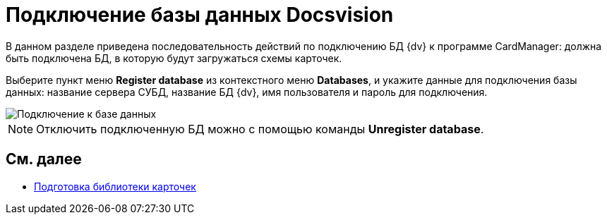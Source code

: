 = Подключение базы данных Docsvision

В данном разделе приведена последовательность действий по подключению БД {dv} к программе CardManager: должна быть подключена БД, в которую будут загружаться схемы карточек.

Выберите пункт меню *Register database* из контекстного меню *Databases*, и укажите данные для подключения базы данных: название сервера СУБД, название БД {dv}, имя пользователя и пароль для подключения.

image::db_dev_card_3.png[Подключение к базе данных]

[NOTE]
====
Отключить подключенную БД можно с помощью команды *Unregister database*.
====

== См. далее

* xref:CardsDevDataSchemeLibary.adoc[Подготовка библиотеки карточек]
